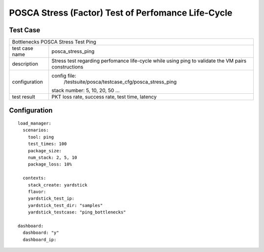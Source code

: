 .. This work is licensed under a Creative Commons Attribution 4.0 International
.. License.
.. http://creativecommons.org/licenses/by/4.0
.. (c) OPNFV, Huawei Tech and others.

***************************************************
POSCA Stress (Factor) Test of Perfomance Life-Cycle
***************************************************

Test Case
========

+-----------------------------------------------------------------------------+
|Bottlenecks POSCA Stress Test Ping                                           |
|                                                                             |
+--------------+--------------------------------------------------------------+
|test case name| posca_stress_ping                                            |
|              |                                                              |
+--------------+--------------------------------------------------------------+
|description   | Stress test regarding perfomance life-cycle while using ping |
|              | to validate the VM pairs constructions                       |
+--------------+--------------------------------------------------------------+
|configuration | config file:                                                 |
|              |   /testsuite/posca/testcase_cfg/posca_stress_ping            |
|              |                                                              |
|              | stack number: 5, 10, 20, 50 ...                              |
|              |                                                              |
+--------------+--------------------------------------------------------------+
|test result   | PKT loss rate, success rate, test time, latency              |
|              |                                                              |
+--------------+--------------------------------------------------------------+

Configuration
============
::

    load_manager:
      scenarios:
        tool: ping
        test_times: 100
        package_size:
        num_stack: 2, 5, 10
        package_loss: 10%

      contexts:
        stack_create: yardstick
        flavor:
        yardstick_test_ip:
        yardstick_test_dir: "samples"
        yardstick_testcase: "ping_bottlenecks"

    dashboard:
      dashboard: "y"
      dashboard_ip:
